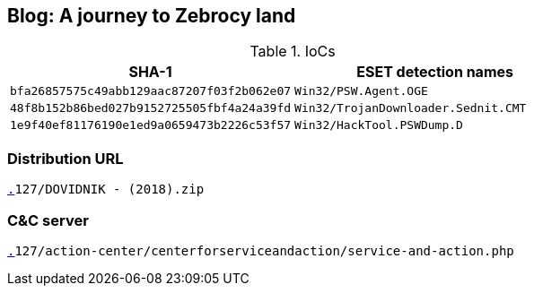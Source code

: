 == Blog: A journey to Zebrocy land

.IoCs
[cols="2*",options="header",frame=none]
|===
|SHA-1
|ESET detection names
|`bfa26857575c49abb129aac87207f03f2b062e07`
|`Win32/PSW.Agent.OGE`

|`48f8b152b86bed027b9152725505fbf4a24a39fd`
|`Win32/TrojanDownloader.Sednit.CMT`

|`1e9f40ef81176190e1ed9a0659473b2226c53f57`
|`Win32/HackTool.PSWDump.D`
|===

=== Distribution URL

`http://45.124.132[.]127/DOVIDNIK - (2018).zip`

=== C&C server

`http://45.124.132[.]127/action-center/centerforserviceandaction/service-and-action.php`

